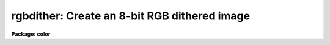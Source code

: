 .. _rgbdither:

rgbdither: Create an 8-bit RGB dithered image
=============================================

**Package: color**

.. raw:: html

  <h3>Usage</h3>
  <!-- BeginSection: 'USAGE' -->
  <p>
  rgbdither red green blue rgb
  </p>
  <!-- EndSection:   'USAGE' -->
  <h3>Parameters</h3>
  <!-- BeginSection: 'PARAMETERS' -->
  <dl>
  <dt><b>red, green, blue</b></dt>
  <!-- Sec='PARAMETERS' Level=0 Label='red' Line='red, green, blue' -->
  <dd>Input image names for the red, green, and blue components.  The images
  must all be two dimensional and of the same size.
  </dd>
  </dl>
  <dl>
  <dt><b>rgb</b></dt>
  <!-- Sec='PARAMETERS' Level=0 Label='rgb' Line='rgb' -->
  <dd>Output image name for the RGB dithered composite image.
  </dd>
  </dl>
  <dl>
  <dt><b>rz1, rz2, gz1, gz2, bz1, bz2</b></dt>
  <!-- Sec='PARAMETERS' Level=0 Label='rz1' Line='rz1, rz2, gz1, gz2, bz1, bz2' -->
  <dd>Range of values in the input images to be mapped to the minimum and maximum
  intensity in each color.  Image pixel values outside the range are mapped
  to the nearest endpoint.  The values correspond to the input image
  intensities even when using logarithmic mapping.
  </dd>
  </dl>
  <dl>
  <dt><b>blkavg = 3</b></dt>
  <!-- Sec='PARAMETERS' Level=0 Label='blkavg' Line='blkavg = 3' -->
  <dd>Block average factor for the input images.  The input images may first be
  block averaged before creating the output dithered composite image.  Note
  that the output image will be have dimensions three times larger than the
  block averaged input images so a block average factor of three will produce
  an image which is nearly the same size as the original input images.  A
  factor of 1 will use the pixel values without any averaging.
  </dd>
  </dl>
  <dl>
  <dt><b>logmap = no</b></dt>
  <!-- Sec='PARAMETERS' Level=0 Label='logmap' Line='logmap = no' -->
  <dd>Use logarithmic intensity mapping?  The logarithm of the input pixel
  values, in the range given by the z1 and z2 parameters, is taken before
  dividing the range into the 85 display levels.  Logarithmic mapping allows
  a greater dynamic range.
  </dd>
  </dl>
  <dl>
  <dt><b>pattern = <span style="font-family: monospace;">"rgbgbrbrg"</span></b></dt>
  <!-- Sec='PARAMETERS' Level=0 Label='pattern' Line='pattern = "rgbgbrbrg"' -->
  <dd>Dither pattern given as a list of characters specifying a 3x3 array
  with the column element incrementing fastest.  A character of r is
  the red image, a character of g is the green image, and a character of
  b is the blue image.  Note that each image should occur three times.
  </dd>
  </dl>
  <!-- EndSection:   'PARAMETERS' -->
  <h3>Description</h3>
  <!-- BeginSection: 'DESCRIPTION' -->
  <p>
  <b>Rgbdither</b> takes three input IRAF images and produces a special
  composite IRAF image which may be displayed as an RGB color image using a
  special color map.  The input images are first block averaged by the
  <i>blkavg</i> factor, pixel values outside the specified ranges are mapped
  to the nearest endpoint, converted to logarithmic intensities if desired,
  and the range mapped to 85 integer levels.  The red image is mapped to the
  values 0 to 84, the green image to the values 85 to 169, and the blue image
  to the values 170 to 254.  The corresponding pixels from the three images
  are then replicated in the output image to form a specified 3x3 dither
  pattern such as the default of
  </p>
  <pre>
  		brg
  		gbr
  		rgb
  </pre>
  <p>
  where r is the red image pixel, g is the green image pixel, and b is the
  blue image pixel.  This produces a composite image which is three times
  larger in each dimension than the block averaged input images.
  </p>
  <p>
  When the dithered 8-bit composite image is displayed using a color map that
  shows values 0-84 as shades of red, 85-169 as shades of green, and 170-254
  as shades of blue the eye (or camera) will blend the individual pixels into
  a RGB color image.  See <b>rgbdisplay</b> and <b>color</b> for a description of
  how to display the composite image.  A better technique may be to use
  <b>rgbto8</b>.
  </p>
  <!-- EndSection:   'DESCRIPTION' -->
  <h3>Examples</h3>
  <!-- BeginSection: 'EXAMPLES' -->
  <p>
  1.  Three 2048x2048 images of the Trifid nebula are obtained in the B, V,
  and R bandpasses.  These images are properly registered.  Examination of
  the histograms leads to selecting the display ranges 1-500 in each band.
  The large scale colors of the extended emission is of interest and so a
  block averaging factor 6 will yield a final composite image of size
  1023x1023 to be displayed.
  </p>
  <pre>
  	cl&gt; rgbdither trifidr trifidv trifidb trifidrgb \<br>
  	&gt;&gt;&gt; rz1=1 rz2=500 gz1=1 gz2=500 bz1=1 bz2=500 blk=6
  </pre>
  <!-- EndSection:   'EXAMPLES' -->
  <h3>Time requirements</h3>
  <!-- BeginSection: 'TIME REQUIREMENTS' -->
  <p>
  Example 1 takes 2:20 minutes (33 seconds CPU) on a SparcStation 2.
  </p>
  <!-- EndSection:   'TIME REQUIREMENTS' -->
  <h3>See also</h3>
  <!-- BeginSection: 'SEE ALSO' -->
  <p>
  rgbdisplay, rgbto8, rgbsun, color.package
  </p>
  
  <!-- EndSection:    'SEE ALSO' -->
  
  <!-- Contents: 'NAME' 'USAGE' 'PARAMETERS' 'DESCRIPTION' 'EXAMPLES' 'TIME REQUIREMENTS' 'SEE ALSO'  -->
  
